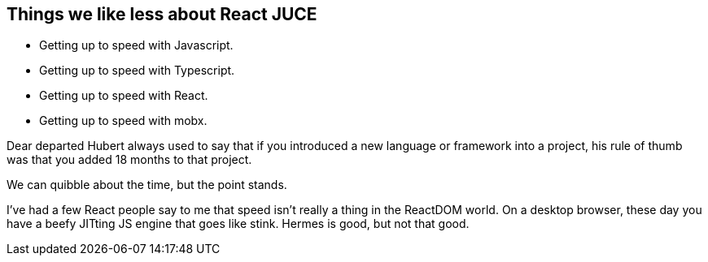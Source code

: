 == Things we like less about React JUCE

[.step]
* Getting up to speed with Javascript.
* Getting up to speed with Typescript.
* Getting up to speed with React.
* Getting up to speed with mobx.

[.notes]
--
Dear departed Hubert always used to say that if you introduced a new
language or framework into a project, his rule of thumb was that you
added 18 months to that project.

We can quibble about the time, but the point stands.

I've had a few React people say to me that speed isn't really a thing
in the ReactDOM world. On a desktop browser, these day you have a
beefy JITting JS engine that goes like stink. Hermes is good, but not
that good.
--
